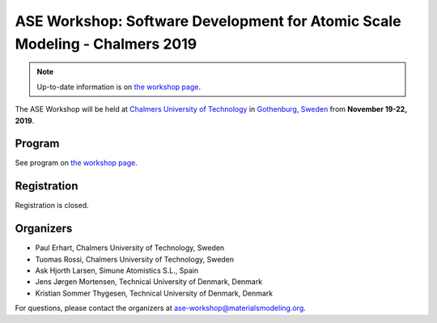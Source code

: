 ============================================================================
ASE Workshop: Software Development for Atomic Scale Modeling - Chalmers 2019
============================================================================

.. note::

    Up-to-date information is on `the workshop page <https://ase-workshop.materialsmodeling.org>`__.

The ASE Workshop will be held at `Chalmers University of Technology <https://www.chalmers.se/en>`__ in `Gothenburg, Sweden <https://www.goteborg.com/en>`__ from **November 19-22, 2019**.


Program
=======

See program on `the workshop page <https://ase-workshop.materialsmodeling.org>`__.


Registration
============

Registration is closed.


Organizers
==========

* Paul Erhart, Chalmers University of Technology, Sweden
* Tuomas Rossi, Chalmers University of Technology, Sweden
* Ask Hjorth Larsen, Simune Atomistics S.L., Spain
* Jens Jørgen Mortensen, Technical University of Denmark, Denmark
* Kristian Sommer Thygesen, Technical University of Denmark, Denmark

For questions, please contact the organizers at ase-workshop@materialsmodeling.org.
